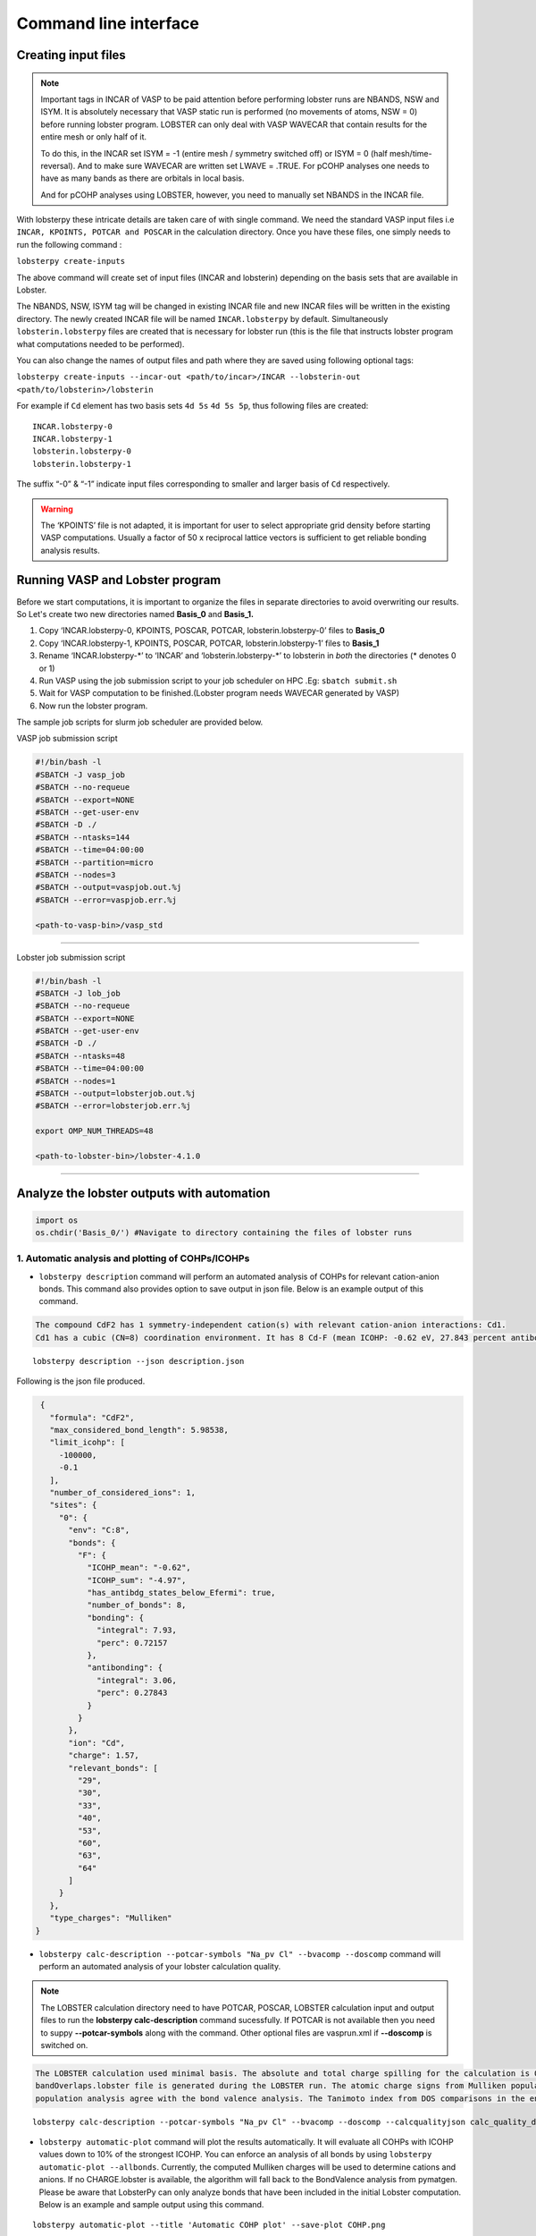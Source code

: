 Command line interface
======================

Creating input files
--------------------

.. note::
   
   Important tags in INCAR of VASP to be paid attention before performing lobster runs are NBANDS, NSW and ISYM. It is absolutely necessary 
   that VASP static run is performed (no movements of atoms, NSW = 0) before running lobster program. LOBSTER can only deal with VASP WAVECAR 
   that contain results for the entire mesh or only half of it. 
   
   To do this, in the INCAR set ISYM = -1 (entire mesh / symmetry switched off) or ISYM = 0 (half mesh/time-reversal). And to make sure WAVECAR 
   are written set LWAVE = .TRUE. For pCOHP analyses one needs to have as many bands as there are orbitals in local basis. 
   
   And for pCOHP analyses using LOBSTER, however, you need to manually set NBANDS in the INCAR file.
   

With lobsterpy these intricate details are taken care of with single command. We need the standard VASP input files i.e 
``INCAR, KPOINTS, POTCAR and POSCAR`` in the calculation directory. Once you have these files, one simply needs to run the following command :

``lobsterpy create-inputs``

The above command will create set of input files (INCAR and lobsterin) depending on the basis sets that are available in Lobster.

The NBANDS, NSW, ISYM tag will be changed in existing INCAR file and new INCAR files will be written in the existing directory. 
The newly created INCAR file will be named ``INCAR.lobsterpy`` by default.  
Simultaneously ``lobsterin.lobsterpy`` files are created that is necessary for lobster run (this is the file that instructs lobster program what computations needed to be performed).

You can also change the names of output files and path where they are saved using following optional tags:

``lobsterpy create-inputs --incar-out <path/to/incar>/INCAR --lobsterin-out <path/to/lobsterin>/lobsterin``


For example if ``Cd`` element has two basis sets ``4d 5s`` ``4d 5s 5p``, thus following files are created:

::

   INCAR.lobsterpy-0
   INCAR.lobsterpy-1
   lobsterin.lobsterpy-0
   lobsterin.lobsterpy-1

The suffix “-0” & “-1” indicate input files corresponding to smaller and larger basis of ``Cd`` respectively.

.. warning::
     
     The ‘KPOINTS’ file is not adapted, it is important for user to select appropriate grid density before starting VASP
     computations. Usually a factor of 50 x reciprocal lattice vectors is sufficient to get reliable bonding analysis results.

Running VASP and Lobster program
--------------------------------

Before we start computations, it is important to organize the files in
separate directories to avoid overwriting our results. So Let's create
two new directories named **Basis_0** and **Basis_1.**

1. Copy ‘INCAR.lobsterpy-0, KPOINTS, POSCAR, POTCAR,
   lobsterin.lobsterpy-0’ files to **Basis_0**
2. Copy ‘INCAR.lobsterpy-1, KPOINTS, POSCAR, POTCAR,
   lobsterin.lobsterpy-1’ files to **Basis_1**
3. Rename ‘INCAR.lobsterpy-\*’ to ‘INCAR’ and ‘lobsterin.lobsterpy-\*’
   to lobsterin in *both* the directories (\* denotes 0 or 1)
4. Run VASP using the job submission script to your job scheduler on HPC
   .Eg: ``sbatch submit.sh``
5. Wait for VASP computation to be finished.(Lobster program needs
   WAVECAR generated by VASP)
6. Now run the lobster program.

The sample job scripts for slurm job scheduler are provided below.

VASP job submission script

.. code:: bash

   #!/bin/bash -l
   #SBATCH -J vasp_job
   #SBATCH --no-requeue
   #SBATCH --export=NONE
   #SBATCH --get-user-env
   #SBATCH -D ./
   #SBATCH --ntasks=144
   #SBATCH --time=04:00:00
   #SBATCH --partition=micro
   #SBATCH --nodes=3
   #SBATCH --output=vaspjob.out.%j
   #SBATCH --error=vaspjob.err.%j

   <path-to-vasp-bin>/vasp_std

--------------

Lobster job submission script

.. code:: bash

   #!/bin/bash -l
   #SBATCH -J lob_job
   #SBATCH --no-requeue
   #SBATCH --export=NONE
   #SBATCH --get-user-env
   #SBATCH -D ./
   #SBATCH --ntasks=48
   #SBATCH --time=04:00:00
   #SBATCH --nodes=1
   #SBATCH --output=lobsterjob.out.%j
   #SBATCH --error=lobsterjob.err.%j

   export OMP_NUM_THREADS=48

   <path-to-lobster-bin>/lobster-4.1.0

--------------

Analyze the lobster outputs with automation
-------------------------------------------

.. code:: ipython3

    import os
    os.chdir('Basis_0/') #Navigate to directory containing the files of lobster runs

1. Automatic analysis and plotting of COHPs/ICOHPs
~~~~~~~~~~~~~~~~~~~~~~~~~~~~~~~~~~~~~~~~~~~~~~~~~~

-  ``lobsterpy description`` command will perform an automated analysis
   of COHPs for relevant cation-anion bonds. This command also provides
   option to save output in json file. Below is an example output of
   this command.

.. code:: bash
   
   The compound CdF2 has 1 symmetry-independent cation(s) with relevant cation-anion interactions: Cd1.
   Cd1 has a cubic (CN=8) coordination environment. It has 8 Cd-F (mean ICOHP: -0.62 eV, 27.843 percent antibonding interaction below EFermi) bonds.
   
::

   lobsterpy description --json description.json


Following is the json file produced.

.. code:: json

   {
     "formula": "CdF2",
     "max_considered_bond_length": 5.98538,
     "limit_icohp": [
       -100000,
       -0.1
     ],
     "number_of_considered_ions": 1,
     "sites": {
       "0": {
         "env": "C:8",
         "bonds": {
           "F": {
             "ICOHP_mean": "-0.62",
             "ICOHP_sum": "-4.97",
             "has_antibdg_states_below_Efermi": true,
             "number_of_bonds": 8,
             "bonding": {
               "integral": 7.93,
               "perc": 0.72157
             },
             "antibonding": {
               "integral": 3.06,
               "perc": 0.27843
             }
           }
         },
         "ion": "Cd",
         "charge": 1.57,
         "relevant_bonds": [
           "29",
           "30",
           "33",
           "40",
           "53",
           "60",
           "63",
           "64"
         ]
       }
     },
     "type_charges": "Mulliken"
  }


-  ``lobsterpy calc-description --potcar-symbols "Na_pv Cl" --bvacomp --doscomp`` command will perform an automated analysis of your lobster calculation quality.
   
.. note::
   The LOBSTER calculation directory need to have POTCAR, POSCAR, LOBSTER calculation input and output files to run the **lobsterpy calc-description** command sucessfully. 
   If POTCAR is not available then you need to suppy **--potcar-symbols** along with the command. Other optional files are vasprun.xml if **--doscomp** is switched on.

.. code:: bash
   
   The LOBSTER calculation used minimal basis. The absolute and total charge spilling for the calculation is 0.3 and 5.58 %, respectively. The projected wave function is completely orthonormalized as no
   bandOverlaps.lobster file is generated during the LOBSTER run. The atomic charge signs from Mulliken population analysis agree with the bond valence analysis. The atomic charge signs from Loewdin
   population analysis agree with the bond valence analysis. The Tanimoto index from DOS comparisons in the energy range between -5, 0 eV for s, p, summed orbitals are: 0.9785, 0.9973, 0.9953.
   
::

   lobsterpy calc-description --potcar-symbols "Na_pv Cl" --bvacomp --doscomp --calcqualityjson calc_quality_description.json
   
   
-  ``lobsterpy automatic-plot`` command will plot the results
   automatically. It will evaluate all COHPs with ICOHP values down to
   10% of the strongest ICOHP. You can enforce an analysis of all bonds
   by using ``lobsterpy automatic-plot --allbonds``. Currently, the
   computed Mulliken charges will be used to determine cations and
   anions. If no CHARGE.lobster is available, the algorithm will fall
   back to the BondValence analysis from pymatgen. Please be aware that
   LobsterPy can only analyze bonds that have been included in the
   initial Lobster computation. Below is an example and sample output
   using this command.

::

   lobsterpy automatic-plot --title 'Automatic COHP plot' --save-plot COHP.png
   
.. image:: tutorial_assets/COHP.png

You can also plot integrated ICOHP computed by lobster by turning on
``--integrated`` flag when executing ``lobsterpy automatic-plot``
command. Below is an example and sample output using this command.

::

   lobsterpy automatic-plot --title 'Automatic ICOHP plot' --integrated --save-plot ICOHP.png
   
.. image:: tutorial_assets/ICOHP.png

-  ``lobsterpy automatic-plot-ia`` command can be used to obtain a interactive plot of analysis automatically. It will evaluate all COHPs with ICOHP values down to
   10% of the strongest ICOHP. You can enforce an analysis of all bonds
   by using ``lobsterpy automatic-plot-ia --allbonds``. Currently, the
   computed Mulliken charges will be used to determine cations and
   anions. If no CHARGE.lobster is available, the algorithm will fall
   back to the BondValence analysis from pymatgen. Please be aware that
   LobsterPy can only analyze bonds that have been included in the
   initial Lobster computation. Below is an example and sample output
   using this command. You can also obtain a label resolved plot using
   ``lobsterpy automatic-plot-ia --allbonds --label-resolved`` option

.. raw:: html

   :file: tutorial_assets/CdF2.html
   

2. Plotting of COHPs/COBIs/COOPs
~~~~~~~~~~~~~~~~~~~~~~~~~~~~~~~~

You can plot COHPs/COBIs/COOPs from the command line.

``lobsterpy plot 3 30`` will plot COHPs of the first and second bond
from COHPCAR.lobster. It is possible to sum or integrate the COHPs as
well (–summed, –integrated). You can switch to COBIs or COOPs by using
–cobis or –coops, respectively. Below is an example output of command to
plot COHP and COOP for bond 3 and 30.

``lobsterpy plot 3 30 --save-plot COHP_330.png``

``lobsterpy plot 3 30 --coops --save-plot COOP_330.png``

.. image:: tutorial_assets/COHP_330.png
    :width: 49 %
.. image:: tutorial_assets/COOP_330.png
    :width: 49 %


3. Plotting of DOS
~~~~~~~~~~~~~~~~~~~

-  ``lobsterpy plot-dos --summedspins`` will plot total and element DOS.

4. Additional Options
~~~~~~~~~~~~~~~~~~~~~

You can also customize the style and parameters of the plots generated
by using optional tags. One can easily get an overview of these using
either of these commands:

.. code:: bash

   lobsterpy automatic-plot --help
   lobsterpy automatic-plot-ia --help
   lobsterpy calc-description -h
   lobsterpy create-inputs --help
   lobsterpy plot-dos --help 
   lobsterpy plot --help
   

.. code:: ipython3

    os.chdir('..') # Return to parent directory
